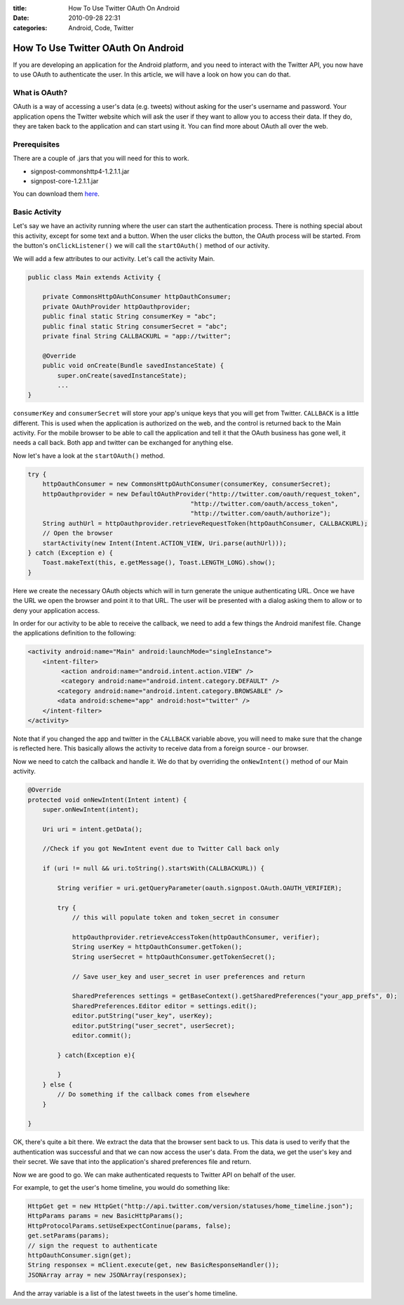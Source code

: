 :title: How To Use Twitter OAuth On Android
:date: 2010-09-28 22:31
:categories: Android, Code, Twitter


How To Use Twitter OAuth On Android
===================================

If you are developing an application for the Android platform, and you need to
interact with the Twitter API, you now have to use OAuth to authenticate the
user. In this article, we will have a look on how you can do that.

What is OAuth?
--------------

OAuth is a way of accessing a user's data (e.g. tweets) without asking for the
user's username and password. Your application opens the Twitter website which
will ask the user if they want to allow you to access their data. If they do,
they are taken back to the application and can start using it. You can find
more about OAuth all over the web.

Prerequisites
-------------

There are a couple of .jars that you will need for this to work.

* signpost-commonshttp4-1.2.1.1.jar
* signpost-core-1.2.1.1.jar

You can download them `here`_.

Basic Activity
--------------

Let's say we have an activity running where the user can start the
authentication process. There is nothing special about this activity, except
for some text and a button. When the user clicks the button, the OAuth process
will be started. From the button's ``onClickListener()`` we will call the
``startOAuth()`` method of our activity.

We will add a few attributes to our activity. Let's call the activity Main.

.. code-block:: java

    public class Main extends Activity {

        private CommonsHttpOAuthConsumer httpOauthConsumer;
        private OAuthProvider httpOauthprovider;
        public final static String consumerKey = "abc";
        public final static String consumerSecret = "abc";
        private final String CALLBACKURL = "app://twitter";

        @Override
        public void onCreate(Bundle savedInstanceState) {
            super.onCreate(savedInstanceState);
            ...
    }

``consumerKey`` and ``consumerSecret`` will store your app's unique keys that
you will get from Twitter. ``CALLBACK`` is a little different. This is used
when the application is authorized on the web, and the control is returned back
to the Main activity. For the mobile browser to be able to call the application
and tell it that the OAuth business has gone well, it needs a call back. Both
app and twitter can be exchanged for anything else.

Now let's have a look at the ``startOAuth()`` method.

.. code-block:: java

    try {
        httpOauthConsumer = new CommonsHttpOAuthConsumer(consumerKey, consumerSecret);
        httpOauthprovider = new DefaultOAuthProvider("http://twitter.com/oauth/request_token",
                                                "http://twitter.com/oauth/access_token",
                                                "http://twitter.com/oauth/authorize");
        String authUrl = httpOauthprovider.retrieveRequestToken(httpOauthConsumer, CALLBACKURL);
        // Open the browser
        startActivity(new Intent(Intent.ACTION_VIEW, Uri.parse(authUrl)));
    } catch (Exception e) {
        Toast.makeText(this, e.getMessage(), Toast.LENGTH_LONG).show();
    }

Here we create the necessary OAuth objects which will in turn generate the
unique authenticating URL. Once we have the URL we open the browser and point
it to that URL. The user will be presented with a dialog asking them to allow
or to deny your application access.

In order for our activity to be able to receive the callback, we need to add a
few things the Android manifest file. Change the applications definition to the
following:

.. code-block:: xml

    <activity android:name="Main" android:launchMode="singleInstance">
        <intent-filter>
             <action android:name="android.intent.action.VIEW" />
             <category android:name="android.intent.category.DEFAULT" />
            <category android:name="android.intent.category.BROWSABLE" />
            <data android:scheme="app" android:host="twitter" />
        </intent-filter>
    </activity>

Note that if you changed the app and twitter in the ``CALLBACK`` variable
above, you will need to make sure that the change is reflected here. This
basically allows the activity to receive data from a foreign source - our
browser.

Now we need to catch the callback and handle it. We do that by overriding the
``onNewIntent()`` method of our Main activity.

.. code-block:: java

    @Override
    protected void onNewIntent(Intent intent) {
        super.onNewIntent(intent);

        Uri uri = intent.getData();

        //Check if you got NewIntent event due to Twitter Call back only

        if (uri != null && uri.toString().startsWith(CALLBACKURL)) {

            String verifier = uri.getQueryParameter(oauth.signpost.OAuth.OAUTH_VERIFIER);

            try {
                // this will populate token and token_secret in consumer

                httpOauthprovider.retrieveAccessToken(httpOauthConsumer, verifier);
                String userKey = httpOauthConsumer.getToken();
                String userSecret = httpOauthConsumer.getTokenSecret();

                // Save user_key and user_secret in user preferences and return

                SharedPreferences settings = getBaseContext().getSharedPreferences("your_app_prefs", 0);
                SharedPreferences.Editor editor = settings.edit();
                editor.putString("user_key", userKey);
                editor.putString("user_secret", userSecret);
                editor.commit();

            } catch(Exception e){

            }
        } else {
            // Do something if the callback comes from elsewhere
        }

    }

OK, there's quite a bit there. We extract the data that the browser sent back
to us. This data is used to verify that the authentication was successful and
that we can now access the user's data. From the data, we get the user's key
and their secret. We save that into the application's shared preferences file
and return.

Now we are good to go. We can make authenticated requests to Twitter API on
behalf of the user.

For example, to get the user's home timeline, you would do something like:

.. code-block:: java

    HttpGet get = new HttpGet("http://api.twitter.com/version/statuses/home_timeline.json");
    HttpParams params = new BasicHttpParams();
    HttpProtocolParams.setUseExpectContinue(params, false);
    get.setParams(params);
    // sign the request to authenticate
    httpOauthConsumer.sign(get);
    String responsex = mClient.execute(get, new BasicResponseHandler());
    JSONArray array = new JSONArray(responsex);

And the array variable is a list of the latest tweets in the user's home timeline.

.. _here: https://github.com/kaeppler/signpost
